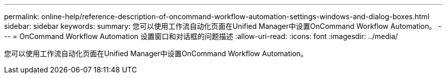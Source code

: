 ---
permalink: online-help/reference-description-of-oncommand-workflow-automation-settings-windows-and-dialog-boxes.html 
sidebar: sidebar 
keywords:  
summary: 您可以使用工作流自动化页面在Unified Manager中设置OnCommand Workflow Automation。 
---
= OnCommand Workflow Automation 设置窗口和对话框的问题描述
:allow-uri-read: 
:icons: font
:imagesdir: ../media/


[role="lead"]
您可以使用工作流自动化页面在Unified Manager中设置OnCommand Workflow Automation。
